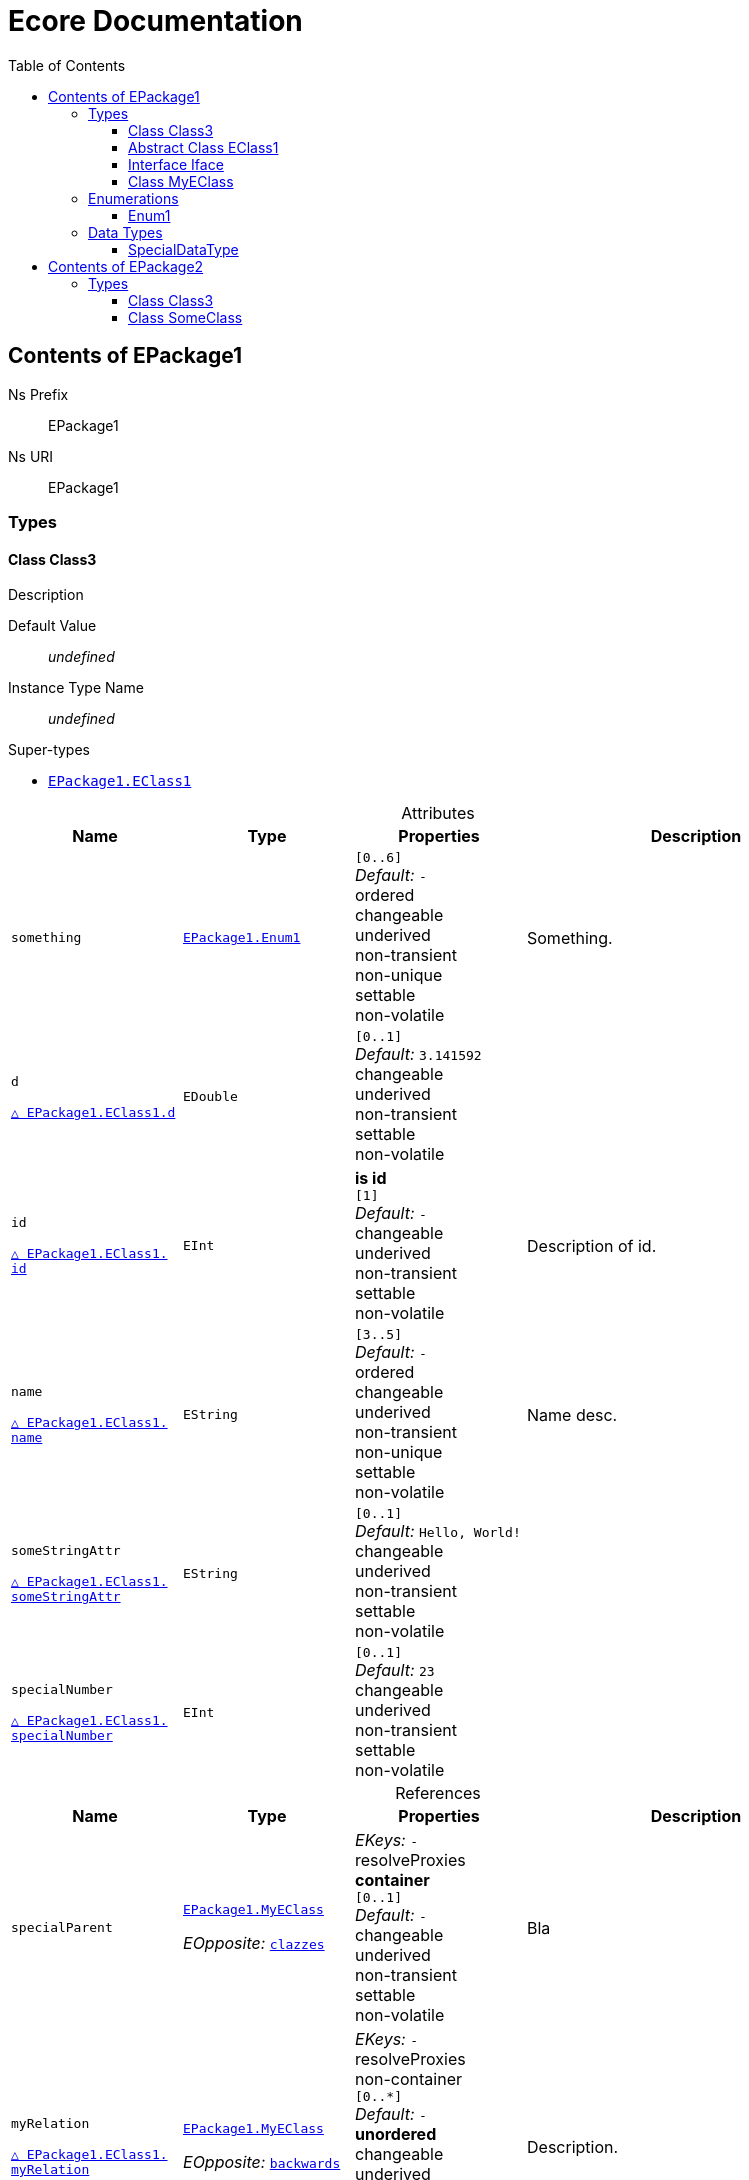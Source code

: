 // White Up-Pointing Triangle
:wupt: &#9651;

:inherited: {wupt}{nbsp}

// Black Up-Pointing Triangle
:bupt: &#9650;

:override: {bupt}{nbsp}

// White Down-Pointing Triangle
:wdpt: &#9661;

:inheritedBy: {wdpt}{nbsp}

// Black Down-Pointing Triangle
:bdpt: &#9660;

:overriddenBy: {bdpt}{nbsp}

:toc:
:toclevels: 4
:miscellaneous.tabsize: 2
:tabsize: 2
:icons: font
:experimental:
:source-highlighter: pygments
:prewrap!:
:table-caption!:

= Ecore Documentation


[[EPackage1]]
== Contents of EPackage1


Ns Prefix:: EPackage1
Ns URI:: EPackage1

=== Types

[[EPackage1-Class3]]
==== Class Class3

Description

Default Value:: _undefined_
Instance Type Name:: _undefined_

.Super-types
* `<<EPackage1-EClass1, EPackage1.{zwsp}EClass1>>`

.Attributes
[cols="<20,<20,<20,<40a",options="header"]
|===
|Name
|Type
|Properties
|Description

|`something`[[EPackage1-Class3-something]]
|`<<EPackage1-Enum1, EPackage1.{zwsp}Enum1>>`
|`[0..6]` +
_Default:_ `-` +
ordered +
changeable +
underived +
non-transient +
non-unique +
settable +
non-volatile
|Something.

|`d`[[EPackage1-Class3-d]]

`<<EPackage1-EClass1-d, {inherited}EPackage1.{zwsp}EClass1.{zwsp}d>>`
|`EDouble`
|`[0..1]` +
_Default:_ `3.141592` +
changeable +
underived +
non-transient +
settable +
non-volatile
|

|`id`[[EPackage1-Class3-id]]

`<<EPackage1-EClass1-id, {inherited}EPackage1.{zwsp}EClass1.{zwsp}id>>`
|`EInt`
|*is id* +
`[1]` +
_Default:_ `-` +
changeable +
underived +
non-transient +
settable +
non-volatile
|Description of id.

|`name`[[EPackage1-Class3-name]]

`<<EPackage1-EClass1-name, {inherited}EPackage1.{zwsp}EClass1.{zwsp}name>>`
|`EString`
|`[3..5]` +
_Default:_ `-` +
ordered +
changeable +
underived +
non-transient +
non-unique +
settable +
non-volatile
|Name desc.

|`someStringAttr`[[EPackage1-Class3-someStringAttr]]

`<<EPackage1-EClass1-someStringAttr, {inherited}EPackage1.{zwsp}EClass1.{zwsp}someStringAttr>>`
|`EString`
|`[0..1]` +
_Default:_ `Hello, World!` +
changeable +
underived +
non-transient +
settable +
non-volatile
|

|`specialNumber`[[EPackage1-Class3-specialNumber]]

`<<EPackage1-EClass1-specialNumber, {inherited}EPackage1.{zwsp}EClass1.{zwsp}specialNumber>>`
|`EInt`
|`[0..1]` +
_Default:_ `23` +
changeable +
underived +
non-transient +
settable +
non-volatile
|
|===

.References
[cols="<20,<20,<20,<40a",options="header"]
|===
|Name
|Type
|Properties
|Description

|`specialParent`[[EPackage1-Class3-specialParent]]
|`<<EPackage1-MyEClass, EPackage1.{zwsp}MyEClass>>`

_EOpposite:_ `<<EPackage1-MyEClass-clazzes, clazzes>>`
|_EKeys:_ `-` +
resolveProxies +
*container* +
`[0..1]` +
_Default:_ `-` +
changeable +
underived +
non-transient +
settable +
non-volatile
|Bla

|`myRelation`[[EPackage1-Class3-myRelation]]

`<<EPackage1-EClass1-myRelation, {inherited}EPackage1.{zwsp}EClass1.{zwsp}myRelation>>`
|`<<EPackage1-MyEClass, EPackage1.{zwsp}MyEClass>>`

_EOpposite:_ `<<EPackage1-MyEClass-backwards, backwards>>`
|_EKeys:_ `-` +
resolveProxies +
non-container +
`[0..*]` +
_Default:_ `-` +
**unordered** +
changeable +
underived +
non-transient +
unique +
settable +
non-volatile
|Description.
|===

[[EPackage1-EClass1]]
==== Abstract Class EClass1

TODO: Find a good way to show class attributes like abstract.

Description of EClass1

Instance Type Name:: _undefined_

.Sub-types
* `<<EPackage1-Class3, EPackage1.{zwsp}Class3>>`
* `<<EPackage1-MyEClass, EPackage1.{zwsp}MyEClass>>`
* `<<EPackage2-SomeClass, EPackage2.{zwsp}SomeClass>>`

.Attributes
[cols="<20,<20,<20,<40a",options="header"]
|===
|Name
|Type
|Properties
|Description

|`d`[[EPackage1-EClass1-d]]
|`EDouble`
|`[0..1]` +
_Default:_ `3.141592` +
changeable +
underived +
non-transient +
settable +
non-volatile
|

|`id`[[EPackage1-EClass1-id]]
|`EInt`
|*is id* +
`[1]` +
_Default:_ `-` +
changeable +
underived +
non-transient +
settable +
non-volatile
|Description of id.

|`name`[[EPackage1-EClass1-name]]
|`EString`
|`[3..5]` +
_Default:_ `-` +
ordered +
changeable +
underived +
non-transient +
non-unique +
settable +
non-volatile
|Name desc.

|`someStringAttr`[[EPackage1-EClass1-someStringAttr]]
|`EString`
|`[0..1]` +
_Default:_ `Hello, World!` +
changeable +
underived +
non-transient +
settable +
non-volatile
|

|`specialNumber`[[EPackage1-EClass1-specialNumber]]
|`EInt`
|`[0..1]` +
_Default:_ `23` +
changeable +
underived +
non-transient +
settable +
non-volatile
|
|===

.References
[cols="<20,<20,<20,<40a",options="header"]
|===
|Name
|Type
|Properties
|Description

|`myRelation`[[EPackage1-EClass1-myRelation]]
|`<<EPackage1-MyEClass, EPackage1.{zwsp}MyEClass>>`

_EOpposite:_ `<<EPackage1-MyEClass-backwards, backwards>>`
|_EKeys:_ `-` +
resolveProxies +
non-container +
`[0..*]` +
_Default:_ `-` +
**unordered** +
changeable +
underived +
non-transient +
unique +
settable +
non-volatile
|Description.
|===

[[EPackage1-Iface]]
==== Interface Iface

Description

Instance Type Name:: _undefined_

.Sub-types
* `<<EPackage2-SomeClass, EPackage2.{zwsp}SomeClass>>`

[[EPackage1-MyEClass]]
==== Class MyEClass

Description

Default Value:: _undefined_
Instance Type Name:: _undefined_

.Super-types
* `<<EPackage1-EClass1, EPackage1.{zwsp}EClass1>>`

.Attributes
[cols="<20,<20,<20,<40a",options="header"]
|===
|Name
|Type
|Properties
|Description

|`attr`[[EPackage1-MyEClass-attr]]
|`<<EPackage1-SpecialDataType, EPackage1.{zwsp}SpecialDataType>>`
|`[0..1]` +
_Default:_ `-` +
changeable +
underived +
non-transient +
settable +
non-volatile
|Description.

Second sentence.

|`eeeenum`[[EPackage1-MyEClass-eeeenum]]
|`<<EPackage1-Enum1, EPackage1.{zwsp}Enum1>>`
|`[0..6]` +
_Default:_ `<<EPackage1-Enum1-Literal1, Literal1>>` +
ordered +
changeable +
underived +
non-transient +
non-unique +
settable +
non-volatile
|Deschkriptschion.

|`d`[[EPackage1-MyEClass-d]]

`<<EPackage1-EClass1-d, {inherited}EPackage1.{zwsp}EClass1.{zwsp}d>>`
|`EDouble`
|`[0..1]` +
_Default:_ `3.141592` +
changeable +
underived +
non-transient +
settable +
non-volatile
|

|`id`[[EPackage1-MyEClass-id]]

`<<EPackage1-EClass1-id, {inherited}EPackage1.{zwsp}EClass1.{zwsp}id>>`
|`EInt`
|*is id* +
`[1]` +
_Default:_ `-` +
changeable +
underived +
non-transient +
settable +
non-volatile
|Description of id.

|`name`[[EPackage1-MyEClass-name]]

`<<EPackage1-EClass1-name, {inherited}EPackage1.{zwsp}EClass1.{zwsp}name>>`
|`EString`
|`[3..5]` +
_Default:_ `-` +
ordered +
changeable +
underived +
non-transient +
non-unique +
settable +
non-volatile
|Name desc.

|`someStringAttr`[[EPackage1-MyEClass-someStringAttr]]

`<<EPackage1-EClass1-someStringAttr, {inherited}EPackage1.{zwsp}EClass1.{zwsp}someStringAttr>>`
|`EString`
|`[0..1]` +
_Default:_ `Hello, World!` +
changeable +
underived +
non-transient +
settable +
non-volatile
|

|`specialNumber`[[EPackage1-MyEClass-specialNumber]]

`<<EPackage1-EClass1-specialNumber, {inherited}EPackage1.{zwsp}EClass1.{zwsp}specialNumber>>`
|`EInt`
|`[0..1]` +
_Default:_ `23` +
changeable +
underived +
non-transient +
settable +
non-volatile
|
|===

.Containments
[cols="<20,<20,<20,<40a",options="header"]
|===
|Name
|Type
|Properties
|Description

|`clazzes`[[EPackage1-MyEClass-clazzes]]
|`<<EPackage1-Class3, EPackage1.{zwsp}Class3>>`

_EOpposite:_ `<<EPackage1-Class3-specialParent, specialParent>>`
|_EKeys:_ `-` +
non-resolveProxies +
non-container +
`[1..*]` +
_Default:_ `-` +
**unordered** +
changeable +
underived +
non-transient +
unique +
settable +
non-volatile
|Desc.

|`otherClasses`[[EPackage1-MyEClass-otherClasses]]
|`<<EPackage1-Class3, EPackage1.{zwsp}Class3>>`
|_EKeys:_ `-` +
non-resolveProxies +
non-container +
`[0..*]` +
_Default:_ `-` +
ordered +
changeable +
underived +
non-transient +
unique +
settable +
non-volatile
|Desc.

Containments could also be inherited.
|===

.References
[cols="<20,<20,<20,<40a",options="header"]
|===
|Name
|Type
|Properties
|Description

|`backwards`[[EPackage1-MyEClass-backwards]]
|`<<EPackage1-EClass1, EPackage1.{zwsp}EClass1>>`

_EOpposite:_ `<<EPackage1-EClass1-myRelation, myRelation>>`
|_EKeys:_ `-` +
resolveProxies +
non-container +
`[1]` +
_Default:_ `-` +
changeable +
underived +
non-transient +
settable +
non-volatile
|

|`ref`[[EPackage1-MyEClass-ref]]
|`<<EPackage1-EClass1, EPackage1.{zwsp}EClass1>>`
|_EKeys:_ `-` +
resolveProxies +
non-container +
`[0..1]` +
_Default:_ `-` +
changeable +
underived +
non-transient +
settable +
non-volatile
|Whatever.

|`myRelation`[[EPackage1-MyEClass-myRelation]]

`<<EPackage1-EClass1-myRelation, {inherited}EPackage1.{zwsp}EClass1.{zwsp}myRelation>>`
|`<<EPackage1-MyEClass, EPackage1.{zwsp}MyEClass>>`

_EOpposite:_ `<<EPackage1-MyEClass-backwards, backwards>>`
|_EKeys:_ `-` +
resolveProxies +
non-container +
`[0..*]` +
_Default:_ `-` +
**unordered** +
changeable +
underived +
non-transient +
unique +
settable +
non-volatile
|Description.
|===

=== Enumerations

[[EPackage1-Enum1]]
==== Enum1

Enum1 Description

Default Value:: `Literal1`
Instance Type Name:: _undefined_
Serializable:: true

.Literals
[cols="<20m,>10m,<70a",options="header"]
|===
|Symbol
|Value
|Description

|Literal1[[EPackage1-Enum1-Literal1]]
|0
|Literal1 Description

Second sentence of Literal1 Description.

|Literal2[[EPackage1-Enum1-Literal2]]
|1
|

|Literal3[[EPackage1-Enum1-Literal3]]
|5
|Literal3 Description
|===

=== Data Types

[[EPackage1-SpecialDataType]]
==== SpecialDataType

Special documentation for special data type

Default Value:: _undefined_
Instance Type Name:: `java.lang.Number`
Serializable:: true


[[EPackage2]]
== Contents of EPackage2

Package2 documentation

Ns Prefix:: ep2
Ns URI:: http://altran.com/general/emf/ecoredoc/test/epackage2/1.0.0

=== Types

[[EPackage2-Class3]]
==== Class Class3


Default Value:: _undefined_
Instance Type Name:: _undefined_

.Attributes
[cols="<20,<20,<20,<40a",options="header"]
|===
|Name
|Type
|Properties
|Description

|`attr`[[EPackage2-Class3-attr]]
|`EDouble`
|`[0..1]` +
_Default:_ `2.71` +
changeable +
underived +
non-transient +
settable +
non-volatile
|
|===

[[EPackage2-SomeClass]]
==== Class SomeClass

This is

my doc

Default Value:: _undefined_
Instance Type Name:: _undefined_

.Super-types
* `<<EPackage1-EClass1, EPackage1.{zwsp}EClass1>>`
* `<<EPackage1-Iface, EPackage1.{zwsp}Iface>>`

.Attributes
[cols="<20,<20,<20,<40a",options="header"]
|===
|Name
|Type
|Properties
|Description

|`d`[[EPackage2-SomeClass-d]]

`<<EPackage1-EClass1-d, {inherited}EPackage1.{zwsp}EClass1.{zwsp}d>>`
|`EDouble`
|`[0..1]` +
_Default:_ `3.141592` +
changeable +
underived +
non-transient +
settable +
non-volatile
|

|`id`[[EPackage2-SomeClass-id]]

`<<EPackage1-EClass1-id, {inherited}EPackage1.{zwsp}EClass1.{zwsp}id>>`
|`EInt`
|*is id* +
`[1]` +
_Default:_ `-` +
changeable +
underived +
non-transient +
settable +
non-volatile
|Description of id.

|`name`[[EPackage2-SomeClass-name]]

`<<EPackage1-EClass1-name, {inherited}EPackage1.{zwsp}EClass1.{zwsp}name>>`
|`EString`
|`[3..5]` +
_Default:_ `-` +
ordered +
changeable +
underived +
non-transient +
non-unique +
settable +
non-volatile
|Name desc.

|`someStringAttr`[[EPackage2-SomeClass-someStringAttr]]

`<<EPackage1-EClass1-someStringAttr, {inherited}EPackage1.{zwsp}EClass1.{zwsp}someStringAttr>>`
|`EString`
|`[0..1]` +
_Default:_ `Hello, World!` +
changeable +
underived +
non-transient +
settable +
non-volatile
|

|`specialNumber`[[EPackage2-SomeClass-specialNumber]]

`<<EPackage1-EClass1-specialNumber, {inherited}EPackage1.{zwsp}EClass1.{zwsp}specialNumber>>`
|`EInt`
|`[0..1]` +
_Default:_ `23` +
changeable +
underived +
non-transient +
settable +
non-volatile
|
|===

.References
[cols="<20,<20,<20,<40a",options="header"]
|===
|Name
|Type
|Properties
|Description

|`myRelation`[[EPackage2-SomeClass-myRelation]]

`<<EPackage1-EClass1-myRelation, {inherited}EPackage1.{zwsp}EClass1.{zwsp}myRelation>>`
|`<<EPackage1-MyEClass, EPackage1.{zwsp}MyEClass>>`

_EOpposite:_ `<<EPackage1-MyEClass-backwards, backwards>>`
|_EKeys:_ `-` +
resolveProxies +
non-container +
`[0..*]` +
_Default:_ `-` +
**unordered** +
changeable +
underived +
non-transient +
unique +
settable +
non-volatile
|Description.
|===]